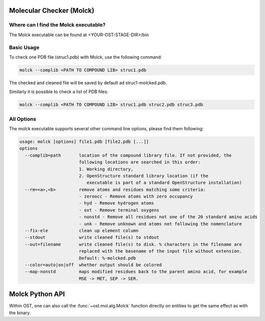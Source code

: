 ..  Note on large code blocks: keep max. width to 100 or it will look bad
                               on webpage!

=========================
Molecular Checker (Molck)
=========================

--------------------------------------
Where can I find the Molck executable? 
--------------------------------------

The Molck executable can be found at <YOUR-OST-STAGE-DIR>/bin

-----------
Basic Usage 
-----------

To check one PDB file (struc1.pdb) with Molck, use the following command:

.. code-block:: bash

    molck --complib <PATH TO COMPOUND LIB> struc1.pdb

The checked and cleaned file will be saved by default ad struc1-molcked.pdb.

Similarly it is possible to check a list of PDB files:

.. code-block:: bash

    molck --complib <PATH TO COMPOUND LIB> struc1.pdb struc2.pdb struc3.pdb


-----------
All Options 
-----------

The molck executable supports several other command line options,
please find them following:

.. code-block:: bash 

    usage: molck [options] file1.pdb [file2.pdb [...]]
    options
      --complib=path       location of the compound library file. If not provided, the
                           following locations are searched in this order:
                           1. Working directory,
                           2. OpenStructure standard library location (if the
                              executable is part of a standard OpenStructure installation)
      --rm=<a>,<b>         remove atoms and residues matching some criteria:
                           - zeroocc - Remove atoms with zero occupancy
                           - hyd - Remove hydrogen atoms
                           - oxt - Remove terminal oxygens
                           - nonstd - Remove all residues not one of the 20 standard amino acids
                           - unk - Remove unknown and atoms not following the nomenclature
      --fix-ele            clean up element column
      --stdout             write cleaned file(s) to stdout
      --out=filename       write cleaned file(s) to disk. % characters in the filename are
                           replaced with the basename of the input file without extension.
                           Default: %-molcked.pdb
      --color=auto|on|off  whether output should be colored
      --map-nonstd         maps modified residues back to the parent amino acid, for example
                           MSE -> MET, SEP -> SER.

================
Molck Python API
================

Within OST, one can also call the :func:`~ost.mol.alg.Molck` function directly
on entities to get the same effect as with the binary.
